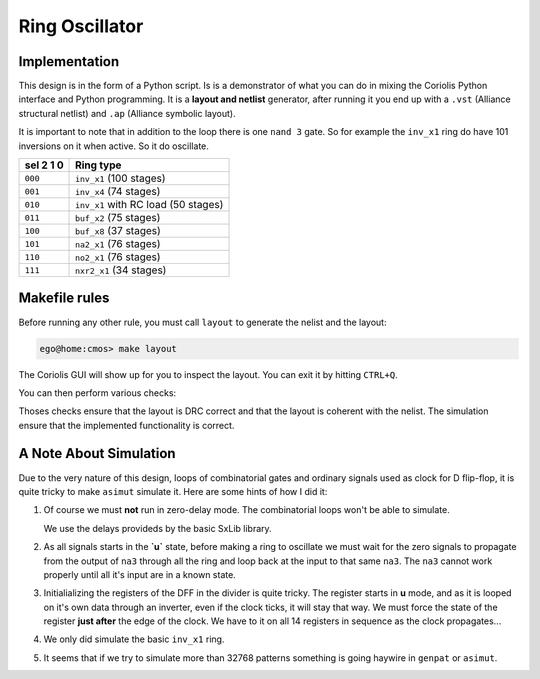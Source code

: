 
===============
Ring Oscillator
===============


Implementation
==============

This design is in the form of a Python script. Is is a demonstrator
of what you can do in mixing the Coriolis Python interface and
Python programming. It is a **layout and netlist** generator,
after running it you end up with a ``.vst`` (Alliance structural
netlist) and ``.ap`` (Alliance symbolic layout).

It is important to note that in addition to the loop there is one
``nand 3`` gate. So for example the ``inv_x1`` ring do have 101
inversions on it when active. So it do oscillate.

=========  =====================================================
sel 2 1 0  Ring type
=========  =====================================================
``000``    ``inv_x1``  (100 stages)
``001``    ``inv_x4``  (74  stages)
``010``    ``inv_x1`` with RC load (50  stages)
``011``    ``buf_x2``  (75  stages)
``100``    ``buf_x8``  (37  stages)
``101``    ``na2_x1``  (76  stages)
``110``    ``no2_x1``  (76  stages)
``111``    ``nxr2_x1`` (34  stages)
=========  =====================================================


Makefile rules
==============

Before running any other rule, you must call ``layout`` to generate
the nelist and the layout:

.. code-block:: sh

   ego@home:cmos> make layout


The Coriolis GUI will show up for you to inspect the layout. You can
exit it by hitting ``CTRL+Q``.

You can then perform various checks:

.. code-bclock:: sh

   ego@home:cmos> make lvx   # Run the LVS
   ego@home:cmos> make druc  # Run the DRC (symbolic)
   ego@home:cmos> make sim   # Perform a simulation

Thoses checks ensure that the layout is DRC correct and that the layout is
coherent with the nelist. The simulation ensure that the implemented
functionality is correct.


A Note About Simulation
=======================

Due to the very nature of this design, loops of combinatorial gates and
ordinary signals used as clock for D flip-flop, it is quite tricky to make
``asimut`` simulate it. Here are some hints of how I did it:

#. Of course we must **not** run in zero-delay mode. The combinatorial loops
   won't be able to simulate.

   We use the delays provideds by the basic SxLib library.

#. As all signals starts in the **`u`** state, before making a ring to oscillate
   we must wait for the zero signals to propagate from the output of ``na3``
   through all the ring and loop back at the input to that same ``na3``.
   The ``na3`` cannot work properly until all it's input are in a known
   state.

#. Initialializing the registers of the DFF in the divider is quite tricky.
   The register starts in **u** mode, and as it is looped on it's own data
   through an inverter, even if the clock ticks, it will stay that way.
   We must force the state of the register **just after** the edge of the
   clock. We have to it on all 14 registers in sequence as the clock propagates...

#. We only did simulate the basic ``inv_x1`` ring.

#. It seems that if we try to simulate more than 32768 patterns something is going
   haywire in ``genpat`` or ``asimut``.
